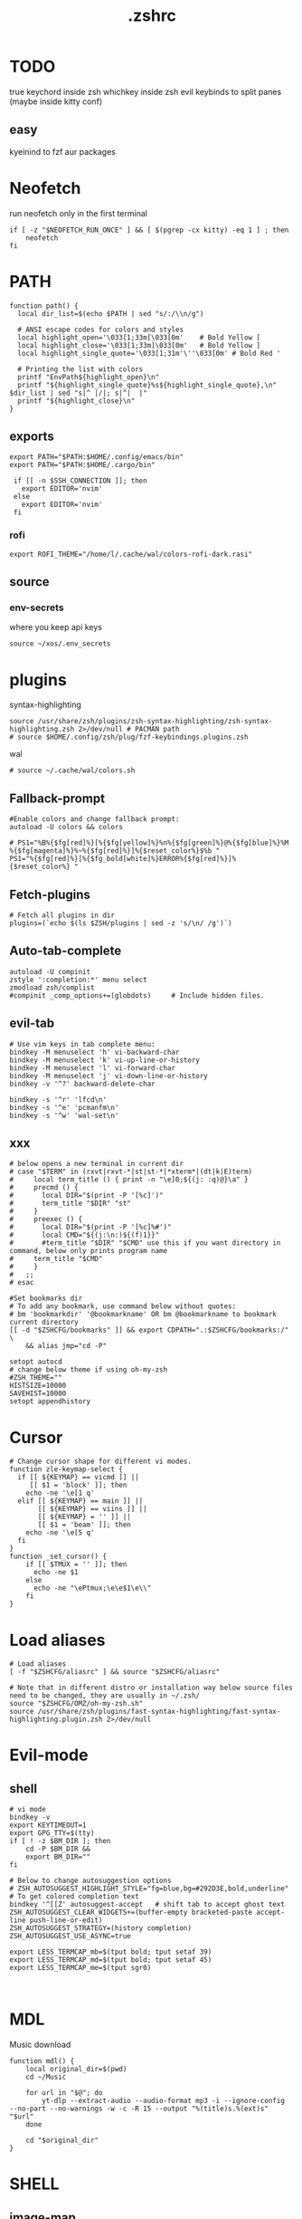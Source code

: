 #+title: .zshrc
#+PROPERTY: header-args :tangle .zshrc
#+auto_tangle: t

* TODO
true keychord inside zsh
whichkey inside zsh
evil keybinds to split panes (maybe inside kitty conf)
**  easy
kyeinind to fzf aur packages
* Neofetch
run neofetch only in the first terminal
#+begin_src shell
if [ -z "$NEOFETCH_RUN_ONCE" ] && [ $(pgrep -cx kitty) -eq 1 ] ; then
    neofetch
fi
#+end_src
* PATH
#+begin_src shell
function path() {
  local dir_list=$(echo $PATH | sed "s/:/\\n/g")

  # ANSI escape codes for colors and styles
  local highlight_open='\033[1;33m[\033[0m'    # Bold Yellow [
  local highlight_close='\033[1;33m]\033[0m'   # Bold Yellow ]
  local highlight_single_quote='\033[1;31m'\''\033[0m' # Bold Red '

  # Printing the list with colors
  printf "EnvPath${highlight_open}\n"
  printf "${highlight_single_quote}%s${highlight_single_quote},\n" $dir_list | sed "s|^ |/|; s|^|  |"
  printf "${highlight_close}\n"
}
#+end_src
** exports
#+begin_src shell
export PATH="$PATH:$HOME/.config/emacs/bin"
export PATH="$PATH:$HOME/.cargo/bin"

 if [[ -n $SSH_CONNECTION ]]; then
   export EDITOR='nvim'
 else
   export EDITOR='nvim'
 fi
#+end_src
*** rofi
#+begin_src shell
export ROFI_THEME="/home/l/.cache/wal/colors-rofi-dark.rasi"
#+end_src
** source
*** env-secrets
where you keep api keys
#+begin_src shell
source ~/xos/.env_secrets
#+end_src
* plugins
**** syntax-highlighting
#+begin_src shell
source /usr/share/zsh/plugins/zsh-syntax-highlighting/zsh-syntax-highlighting.zsh 2>/dev/null # PACMAN path
# source $HOME/.config/zsh/plug/fzf-keybindings.plugins.zsh
#+end_src
**** wal
#+begin_src shell
# source ~/.cache/wal/colors.sh
#+end_src
** Fallback-prompt
#+begin_src shell
#Enable colors and change fallback prompt:
autoload -U colors && colors

# PS1="%B%{$fg[red]%}[%{$fg[yellow]%}%n%{$fg[green]%}@%{$fg[blue]%}%M %{$fg[magenta]%}%~%{$fg[red]%}]%{$reset_color%}$%b "
PS1="%{$fg[red]%}[%{$fg_bold[white]%}ERROR%{$fg[red]%}]%{$reset_color%} "
#+end_src
** Fetch-plugins
#+begin_src shell
# Fetch all plugins in dir
plugins=(`echo $(ls $ZSH/plugins | sed -z 's/\n/ /g')`)
#+end_src
** Auto-tab-complete
#+begin_src shell
autoload -U compinit
zstyle ':completion:*' menu select
zmodload zsh/complist
#compinit _comp_options+=(globdots)		# Include hidden files.
#+end_src
** evil-tab
#+begin_src shell
# Use vim keys in tab complete menu:
bindkey -M menuselect 'h' vi-backward-char
bindkey -M menuselect 'k' vi-up-line-or-history
bindkey -M menuselect 'l' vi-forward-char
bindkey -M menuselect 'j' vi-down-line-or-history
bindkey -v '^?' backward-delete-char

bindkey -s '^r' 'lfcd\n'
bindkey -s '^e' 'pcmanfm\n'
bindkey -s '^w' 'wal-set\n'
#+end_src


** xxx
#+begin_src shell
# below opens a new terminal in current dir
# case "$TERM" in (rxvt|rxvt-*|st|st-*|*xterm*|(dt|k|E)term)
#     local term_title () { print -n "\e]0;${(j: :q)@}\a" }
#     precmd () {
#       local DIR="$(print -P '[%c]')"
#       term_title "$DIR" "st"
#     }
#     preexec () {
#       local DIR="$(print -P '[%c]%#')"
#       local CMD="${(j:\n:)${(f)1}}"
#       #term_title "$DIR" "$CMD" use this if you want directory in command, below only prints program name
# 	  term_title "$CMD"
#     }
#   ;;
# esac

#Set bookmarks dir
# To add any bookmark, use command below without quotes:
# bm 'bookmarkdir' '@bookmarkname' OR bm @bookmarkname to bookmark current directory
[[ -d "$ZSHCFG/bookmarks" ]] && export CDPATH=".:$ZSHCFG/bookmarks:/" \
	&& alias jmp="cd -P"

setopt autocd
# change below theme if using oh-my-zsh
#ZSH_THEME=""
HISTSIZE=10000
SAVEHIST=10000
setopt appendhistory
#+end_src
* Cursor
#+begin_src shell
# Change cursor shape for different vi modes.
function zle-keymap-select {
  if [[ ${KEYMAP} == vicmd ]] ||
     [[ $1 = 'block' ]]; then
    echo -ne '\e[1 q'
  elif [[ ${KEYMAP} == main ]] ||
       [[ ${KEYMAP} == viins ]] ||
       [[ ${KEYMAP} = '' ]] ||
       [[ $1 = 'beam' ]]; then
    echo -ne '\e[5 q'
  fi
}
function _set_cursor() {
    if [[ $TMUX = '' ]]; then
      echo -ne $1
    else
      echo -ne "\ePtmux;\e\e$1\e\\"
    fi
}
#+end_src
* Load aliases
#+begin_src shell
# Load aliases
[ -f "$ZSHCFG/aliasrc" ] && source "$ZSHCFG/aliasrc"

# Note that in different distro or installation way below source files need to be changed, they are usually in ~/.zsh/
source "$ZSHCFG/OMZ/oh-my-zsh.sh"
source /usr/share/zsh/plugins/fast-syntax-highlighting/fast-syntax-highlighting.plugin.zsh 2>/dev/null
#+end_src
* Evil-mode
** shell
#+begin_src shell
# vi mode
bindkey -v
export KEYTIMEOUT=1
export GPG_TTY=$(tty)
if [ ! -z $BM_DIR ]; then
    cd -P $BM_DIR &&
    export BM_DIR=""
fi

# Below to change autosuggestion options
# ZSH_AUTOSUGGEST_HIGHLIGHT_STYLE="fg=blue,bg=#292D3E,bold,underline"	# To get colored completion text
bindkey '^[[Z' autosuggest-accept   # shift tab to accept ghost text
ZSH_AUTOSUGGEST_CLEAR_WIDGETS+=(buffer-empty bracketed-paste accept-line push-line-or-edit)
ZSH_AUTOSUGGEST_STRATEGY=(history completion)
ZSH_AUTOSUGGEST_USE_ASYNC=true

export LESS_TERMCAP_mb=$(tput bold; tput setaf 39)
export LESS_TERMCAP_md=$(tput bold; tput setaf 45)
export LESS_TERMCAP_me=$(tput sgr0)


#+end_src
* MDL
Music download
#+begin_src shell
function mdl() {
    local original_dir=$(pwd)
    cd ~/Music

    for url in "$@"; do
        yt-dlp --extract-audio --audio-format mp3 -i --ignore-config  --no-part --no-warnings -w -c -R 15 --output "%(title)s.%(ext)s" "$url"
    done

    cd "$original_dir"
}
#+end_src
* SHELL
**  image-map
Define a mapping between directory names and image files
custom images based on the enviroment for a more interactive shell
#+begin_src shell
declare -A image_map=(
  ["test"]="$HOME/xos/xassets/test.png"
  # ["test"]="$HOME/xos//.png"
  # ["test"]="$HOME/xos//.jpg"
)
# rust, doom, lua, bash, c++, c, haskell, python, test
# .doom.d, emacs, doom, xwal, nix, go, debian, head
# docker, web, react, cutefish, awesome, xos, ai, deepin, welcome, default
#+end_src
* render
render images in the terminal
#+begin_src shell
function render() {
    display_info=false
    suppress_errors=false

    # Check if there are no arguments
    if [[ $# -eq 0 ]]; then
        echo "Usage: render [-i | --info] [-n | --no-errors] <image_file1> [<image_file2> ...]"
        return 1
    fi

    # Check if the first argument is -i or --info
    if [[ $1 == "-i" ]] || [[ $1 == "--info" ]]; then
        display_info=true
        shift # remove the first argument, so image_file arguments start from $1
    fi

    # Check if the first argument is -n or --no-errors
    if [[ $1 == "-n" ]] || [[ $1 == "--no-errors" ]]; then
        suppress_errors=true
        shift # remove the first argument, so image_file arguments start from $1
    fi

    # Check if 'kitty' is installed
    if ! command -v kitty > /dev/null; then
        echo "Error: 'kitty' terminal emulator is not installed or not in PATH."
        return 1
    fi

    # Loop through the image files
    for image_file in "$@"; do
        # Check if file exists
        if [[ ! -f "$image_file" ]]; then
            if ! $suppress_errors; then
                echo "Error: File '$image_file' not found."
            fi
            continue
        fi

        # Display info if flag is set
        if $display_info; then
            # Get the file size in bytes
            file_size_bytes=$(du -b "$image_file" | cut -f1)
            # Convert file size to kilobytes
            file_size_kb=$((file_size_bytes / 1024))

            # Get image dimensions
            dimensions=$(identify -format "%wx%h" "$image_file" 2>/dev/null)

            # Display file information in color in a single line
            echo -e "\033[1;36m$image_file \033[1;33m[$file_size_kb KB]\033[1;32m [$dimensions]\033[0m"
        fi

        # Render the image
        kitty +kitten icat "$image_file"
    done
}
#+end_src
* Render_pwd
#+begin_src shell
render_pwd() {
  local path_parts=("${(@s:/:)PWD}") # Split the current path into an array
  local dir=""
  for part in "${path_parts[@]}"; do
    if [[ -n "${image_map[$part]}" ]]; then
      dir="$part"
    fi
  done

  if [[ -n "$dir" ]]; then
    render -n "${image_map[$dir]}"
  else
    render -n "${image_map["default"]}"
  fi
}

render_pwd # run once
#+end_src
* DEV-TOOLS
** diffrun
DIFF RUN :
monitor a directory for changes,
then automaticly run any command
#+begin_src shell
#HACK custo function and aliases should work
diffrun() {
        [ -z "$1" ] && { echo "Usage: drun <command> [file/directory]"; return 1; }
        local cmd="$1"
        local target="${2:-$PWD}"
        [ ! -e "$target" ] && { echo "Error: File or directory '$target' not found."; return 1; }
        echo "Monitoring size of '$target' for changes..."
        local prev_size=$(du -sb "$target" | awk '{print $1}')
        while sleep 1; do
            local size=$(du -sb "$target" | awk '{print $1}')
            if [ "$prev_size" -ne "$size" ]; then
            prev_size="$size"
            zsh -c $cmd
            fi
        done
    }
#+end_src
** t
#+begin_src shell
function t() {
    if [[ $# -eq 0 || $# -gt 2 ]]; then
        echo "Usage: t <filename> [<extension>]"
        return 1
    fi

    local filename="$1"
    local ext="$2"
    local template_path=~/xos/config/t/${ext}.${ext}

    # If extension is not specified, just touch the file
    if [[ -z $ext ]]; then
        touch "$filename"
    else
        if [[ ! -f $template_path ]]; then
            echo "Unsupported file type: $ext"
            return 1
        fi

        local final_filename="${filename}.${ext}"
        cp "$template_path" "$final_filename"
    fi
}
#+end_src
** web-dev
*** package-web-app
package a website in a desktop app
"package-web-app https://github.com"
#+begin_src shell
function package-web-app() {
  if [ "$#" -ne 1 ]; then
    echo "Usage: xapp <url>"
    return 1
  fi

  local url="$1"
  local app_name="$(echo ${url} | sed -E 's/.*\:\/\/([^\/]+)(.*)/\1/')"

  nativefier --name "${app_name}" "${url}" --single-instance && c
  echo "Desktop app for ${url} has been created in the current directory."
}
#+end_src
** lazytest
Usefull when you have a folder full of scripts to test.
#+begin_src shell
function lazytest() {
  # Find all Lua and Python files in the current directory
  files=()
  while IFS= read -r -d $'\0' file; do
    files+=("$file")
  done < <(find . -maxdepth 1 -type f \( -iname "*.lua" -o -iname "*.py" \) -print0)

  run_sequentially "${files[@]}"
}
#+end_src
*** run-sequentially
Dependencie of lazytest
#+begin_src shell
function run_sequentially() {
  local files=("$@")

  for file in "${files[@]}"; do
    echo "Running $file"

    case "${file##*.}" in
      lua)
        interpreter="lua"
        ;;
      py)
        interpreter="python3"
        ;;
      sh)
        interpreter="bash"
        ;;
      *)
        echo "Unsupported file extension for $file"
        continue
        ;;
    esac

    $interpreter "$file" & # Run the script in the background
    wait $!               # Wait for the background process to finish
  done
}

#+end_src
* Python
** penv
#+begin_src shell
penv() {
    case "$1" in
        -s|--source)
            if [ -n "$2" ]; then
                # Create the virtual environment
                python3 -m venv "$2"

                # Source the virtual environment
                source "$2/bin/activate"
            else
                echo "Please provide a name for the environment."
            fi
            ;;
        -d|--delete)
            if [ -n "$2" ]; then
                # Check if in the environment
                if [[ "$VIRTUAL_ENV" == *"$2"* ]]; then
                    echo "Please deactivate the environment before deleting it."
                else
                    # Ask for confirmation before deleting the virtual environment
                    echo "Are you sure you want to delete the virtual environment $2? [y/N] "
                    read confirm
                    if [ "$confirm" = "y" ] || [ "$confirm" = "Y" ]; then
                        rm -rf "$2"
                        echo "Virtual environment $2 deleted."
                    else
                        echo "Operation canceled."
                    fi
                fi
            else
                echo "Please provide the name of the environment to delete."
            fi
            ;;
        -l|--list)
            # List all virtual environments in the current directory
            echo "Virtual environments in the current directory:"
            find . -type d -name "bin" -exec dirname {} \; 2>/dev/null
            ;;
        -q|--quit)
            # Deactivate the current environment
            if [ -n "$VIRTUAL_ENV" ]; then
                deactivate
            else
                echo "No virtual environment is active."
            fi
            ;;
        *)
            echo "Usage:"
            echo "  penv -s, --source <env_name>  # Create and source a virtual environment"
            echo "  penv -d, --delete <env_name>  # Delete a virtual environment"
            echo "  penv -l, --list               # List all virtual environments in the current directory"
            echo "  penv -q, --quit               # Deactivate the current environment"
            ;;
    esac
}
#+end_src
* BASICS
** screenshot
#+begin_src shell
function screenshot() {
  # Capture screenshot and save it to a temporary file
  local tmp_file="/tmp/screenshot.png"
  maim -s "$tmp_file"

  # Check if the screenshot was captured successfully
  if [ -f "$tmp_file" ]; then
    # Copy the screenshot to the clipboard
    xclip -selection clipboard -t image/png -i "$tmp_file"

    echo "Screenshot captured and copied to clipboard."
  else
    echo "Error capturing the screenshot."
  fi
}
#+end_src
** commons
*** Hown
#+begin_src shell
function hown() {
    for file in $@
    do
        cp $file ~/.local/bin/
    done
}
#+end_src
*** Hownfont
#+begin_src shell
function hownfont() {
    # Set target directory (you may need to adjust this depending on your system)
    target_dir=~/.fonts

    # Create the target directory if it doesn't exist
    [[ -d $target_dir ]] || mkdir -p $target_dir

    if [[ $1 == '-a' ]]; then
        # Find all font files in current directory and subdirectories
        for file in $(find . -iname '*.ttf' -o -iname '*.otf'); do
            # Copy each file to the target directory
            cp $file $target_dir
        done
    else
        # Copy the specified file to the target directory
        cp $1 $target_dir
    fi

    # Update the font cache (needed on some systems)
    fc-cache -f -v
}
#+end_src
** file-extraction
*** ex
exctract anything
#+begin_src shell
function ex()
{
  if [ -f $1 ] ; then
    case $1 in
      *.tar.bz2)   tar xjf $1   ;;
      *.tar.gz)    tar xzf $1   ;;
      *.tar.xz)    tar xJf $1   ;;
      *.bz2)       bunzip2 $1   ;;
      *.rar)       unrar x $1     ;;
      *.gz)        gunzip $1    ;;
      *.tar)       tar xf $1    ;;
      *.tbz2)      tar xjf $1   ;;
      *.tgz)       tar xzf $1   ;;
      *.zip)       unzip $1     ;;
      *.Z)         uncompress $1;;
      *.7z)        7z x $1      ;;
      *)           echo "'$1' cannot be extracted via ex()" ;;
    esac
  else
    echo "'$1' is not a valid file"
  fi
}
#+end_src
** un-section
*** ungit
#+begin_src shell
function ungit() {
  rmdir .git
  echo "WHAT ARE YOU DOING ?" && sleep 1 && rm .gitignore && c
}
#+end_src
** explain
"explain" any shell function, alias, variable..
#+begin_src shell
function explain() {
  local name=$1
  local def=$(declare -f $name 2>/dev/null)

  case "$name" in
    ltree)
      local desc="Recursive directory listing with optional custom prompt"
      ;;
    lfcd)
      local desc="cd to the parent directory containing a file or directory matching the given pattern"
      ;;
    c)
      local desc="Compile and run a C program with a single command"
      ;;
    *)
      local desc=""
      ;;
  esac

  if [[ -n "$desc" ]]; then
    echo -e "\033[0;33m$desc:\033[0m"
  fi

  if [[ -n "$def" ]]; then
    # echo -e "\033[0;33mDefined in current shell session:\033[0m"
    echo $def | pygmentize -f terminal256 -O style=native
  else
    local info=$(type -a $name 2>/dev/null)

    if [[ -n "$info" ]]; then
      echo -e "\033[0;33m$info:\033[0m"
      echo $(echo $info | cut -d ' ' -f 3-) | head -n 1 | pygmentize -f terminal256 -O style=native
    else
      echo "$name not found"
      return 1
    fi
  fi
}

#+end_src
** Term-formatting
*** color
USAGE:
=[echo ERROR | color red] || [echo ERROR | color 69]=
#+begin_src shell
color() {
    local input
    read input
    local color_code

    # Check if the argument is a number
    if [[ $1 =~ ^[0-9]+$ ]]; then
        color_code=$1
    else
        # Convert color name to color code
        case "$1" in
            black) color_code=0 ;;
            red) color_code=1 ;;
            green) color_code=2 ;;
            yellow) color_code=3 ;;
            blue) color_code=4 ;;
            magenta) color_code=5 ;;
            cyan) color_code=6 ;;
            white) color_code=7 ;;
            *) color_code=7 ;; # Default to white if unknown color name
        esac
        color_code=$((color_code + 30))
    fi

    # Print colored text
    echo -e "\033[${color_code}m${input}\033[0m"
}
#+end_src
*** color-test
#+begin_src shell
colortest() {
    echo '256-Color Mode:' | color 14

    # Display color numbers
    for i in {0..255}; do
        print -Pn "%F{$i}${(l:4::0:)i}%f "
        if ((i % 16 == 15)); then
            echo
        fi
    done
}
#+end_src
* Zconvert
#+begin_src shell
# Declare an associative array to keep track of included functions
typeset -A included

zconvert() {
    local name=$1

    # Check if function has already been included
    if [[ -n "${included[$name]}" ]]; then
        return
    fi

    # Try to retrieve it as a function
    local func=$(declare -f $name)

    # If it's not a function, try to get it as an alias
    if [[ -z "$func" ]]; then
        func=$(alias $name | sed -E "s/^alias $name='(.*)'/\1/")
        if [[ -z "$func" ]]; then
            echo "No such function or alias: $name"
            return 1
        else
            # Convert alias to function
            func="$name() {\n$func\n}"
        fi
    fi

    # Mark function as included
    included[$name]=1

    # Find function or alias calls in the function's body
    local commands=$(echo "$func" | sed -n -E "s/^[[:space:]]*([a-zA-Z0-9_]+).*/\1/p")

    for command in $commands; do
        # Skip if command is a shell built-in or exists in PATH
        if [[ $(type -t "$command") != "file" ]]; then
            zconvert "$command"
        fi
    done

    # Write the function to the file
    echo "$func" >> "$name"_standalone.zsh

    # Add shebang to the start of the file
    sed -i '1i#!/usr/bin/env zsh' "$name"_standalone.zsh

    # Make the file executable
    chmod +x "$name"_standalone.zsh
}

#+end_src
* compile
#+begin_src shell

function compile() {
    if [[ -z "$1" ]]; then
        echo "Usage: compile <file>"
        return 1
    fi

    case "${1##*.}" in
        c)
            gcc -Wall -Wextra -Wpedantic -std=c99 -O2 -o "${1%.*}" "$1" && "./${1%.*}"
            ;;
        cpp)
            g++ -Wall -Wextra -Wpedantic -std=c++17 -O2 -o "${1%.*}" "$1" && "./${1%.*}"
            ;;
        py)
            python "$1"
            ;;
        lua)
            lua "$1"
            ;;
        hs)
            ghc -O2 -o "${1%.*}" "$1" && "./${1%.*}"
            ;;
        cs)
            mcs "$1" && mono "${1%.*}.exe"
            ;;
        lisp)
            sbcl --script "$1"
            ;;
        ,*)
            echo "Error: Unsupported file type"
            return 1
            ;;
    esac
}


#+end_src
* admin
** copy
#+begin_src shell
copied=()
copy() {
  local display_list=false
  local clear_list=false

  # Process options
  while getopts ":lc" opt; do
    case $opt in
      l)
        display_list=true
        ;;
      c)
        clear_list=true
        ;;
      \?)
        echo "Invalid option: -$OPTARG"
        return 1
        ;;
    esac
  done
  shift $((OPTIND -1)) # Remove options from argument list

  # Display copied list
  if $display_list; then
    if [[ ${#copied[@]} -eq 0 ]]; then
      echo "No items have been copied yet."
    else
      echo "Previously copied items:"
      printf '%s\n' "${copied[@]}"
    fi
    return 0
  fi

  # Clear copied list
  if $clear_list; then
    copied=()
    echo "Cleared the list of copied items."
    return 0
  fi

  # If no arguments are provided, use fzf to select files/directories
  if [[ $# -eq 0 ]]; then
    local selected_items=$(ls -A | fzf -m)
    if [[ -n $selected_items ]]; then
      while IFS= read -r item; do
        local source=$(realpath "$item")
        if [[ -e $source ]]; then
          copied+=("$source")
          echo "Copied: $source"
          echo -n "$source" | xclip -selection clipboard # Copy the path to clipboard
        else
          echo "The specified path does not exist: $source"
        fi
      done <<< "$selected_items"
    fi
    return 0
  fi

  # Process file paths
  while [[ $# -gt 0 ]]; do
    local source=$(realpath "$1") # Convert to absolute path

    if [[ ! -e $source ]]; then
      echo "The specified path does not exist: $source"
    else
      copied+=("$source")
      echo "Copied: $source"
      echo -n "$source" | xclip -selection clipboard # Copy the path to clipboard
    fi
    shift
  done
}
#+end_src
*** paste
#+begin_src shell
paste() { # paste copied dirs/files in other dir
  local destination=$PWD
  local move=false
  if ! command -v fzf &> /dev/null; then
    echo "fzf is required but not installed. Aborting."
    return 1
  fi
  while getopts ":mh" opt; do
    case $opt in
      m)
        move=true
        ;;
      h)
        echo "Usage: paste [-m] [-h] (move)"
        return 0
        ;;
      \?)
        echo "Invalid option: -$OPTARG"
        return 1
        ;;
    esac
  done
  if [[ ${#copied[@]} -eq 0 ]]; then
    echo "No items have been copied yet."
    return 1
  fi
  selected_items=$(printf "%s\n" "${copied[@]}" | splittedfzf --multi)
  if [[ -z "$selected_items" ]]; then
    echo "No items selected. Aborting."
    return 1
  fi
  if [[ $# -gt 0 ]]; then
    destination="$1"
    shift
  fi
  if [[ ! -d $destination ]]; then
    echo "The destination path is not a valid directory: $destination"
    return 1
  fi
  while read -r item; do
    if $move; then
      if [[ -e $item ]]; then
        mv -f "$item" "$destination" 2>/dev/null
        echo "Moved: $item to $destination"
      fi
    else
      if [[ -e $item ]]; then
        cp -rf "$item" "$destination" 2>/dev/null
        echo "Copied: $item to $destination"
      fi
    fi

    # Remove the pasted/moved item from the 'copied' array
    copied=("${copied[@]/$item}") # This line replaces the item with an empty string
    copied=(${copied[@]}) # This line removes empty strings from the array
  done <<< "$selected_items"
}
alias splittedfzf='fzf-tmux -x --height ${FZF_TMUX_HEIGHT:-40%} -m --reverse --ansi'
#+end_src
** mdir
#+begin_src shell
function mdir () {
  command mkdir -p "$@" && c "${@: -1}" && c
}
#+end_src
** rmdir
#+begin_src shell
rmdir() {
  if [ -d "$1" ]; then
    rm -rf "$1"
  else
    echo "Error: '$1' is not a directory"
  fi
}
#+end_src
** mvall
#+begin_src shell
function mvall() {
  # Get the destination path from the first argument
  dest_path="$1"

  # Create the destination directory if it doesn't exist
  mkdir -p "$dest_path"

  # Move all files and directories in the current directory to the destination directory, excluding .git
  rsync -av --exclude=".git" --remove-source-files . "$dest_path"
}
#+end_src
** cpall
#+begin_src shell
function cpall() {
  # Get the destination path from the first argument
  dest_path="$1"

  # Create the destination directory if it doesn't exist
  mkdir -p "$dest_path"

  # Copy all files and directories in the current directory to the destination directory, excluding .git
  rsync -av --exclude=".git" . "$dest_path"
}
#+end_src
** rmall
#+begin_src shell
function rmall () {
  current_dir=$(pwd)
  case "$1" in
    -f)  # remove all files
      noglob find "$current_dir" -mindepth 1 -maxdepth 1 -type f ! -name ".gitignore" -exec rm -f {} +
      ;;
    -d)  # remove all directories
      noglob find "$current_dir" -mindepth 1 -maxdepth 1 -type d ! -name ".git" -exec rm -rf {} +
      ;;
    *)  # remove all files and directories
      noglob find "$current_dir" -mindepth 1 -maxdepth 1 ! -name ".git" -exec rm -rf {} +
      ;;
  esac
}
#+end_src
* enviroment
** variables
#+begin_src shell
here=$PWD
#+end_src
* SSH
** key
*TODO:*
- key gen    []
- key delall []
#+begin_src shell
function key() {
  case "$1" in
    list)
      # List all SSH keys with Dracula theme
      echo -e "\033[0;35m=== SSH Keys ===\033[0m"
      for file in ~/.ssh/*.pub; do
        echo -e "\033[0;32m$(basename "$file")\033[0m"
      done
      ;;
    edit)
      # Template for editing SSH keys
      echo -e "\033[0;36m=== Edit SSH Keys ===\033[0m"
      echo "TODO: Add your key edit code here"
      ;;
    ,*)
      # Invalid option
      echo -e "\033[0;31mInvalid option. Usage: key [list|edit]\033[0m"
      ;;
  esac
}

#+end_src
** delete all keys
#+begin_src shell
function ssh-delete-all-keys() {
    echo "Deleting all local SSH keys..."
    rm -rf ~/.ssh/*
    echo "All local SSH keys have been deleted."
}

#+end_src
** generate-ssh-key
#+begin_src shell

function ssh-key-generate-interactive() {
    local email
    local key_name

    echo -e "\033[0;35m======= Generate SSH Key =======\033[0m"

    # Prompt for email
    echo -e "\033[0;36mEnter your email address:\033[0m"
    read email

    # Prompt for key name
    echo -e "\033[0;36mEnter a name for your SSH key:\033[0m"
    read key_name

    if [ -z "$email" ] || [ -z "$key_name" ]; then
        echo -e "\033[0;31mPlease provide an email address and a key name.\033[0m"
        return 1
    fi

    echo -e "\033[0;35m======= Generating SSH Key =======\033[0m"
    ssh-keygen -t rsa -b 4096 -C "$email" -f "$HOME/.ssh/$key_name"

    echo -e "\033[0;35m======= SSH Key Generated =======\033[0m"
    echo -e "\033[0;32mPublic key: $HOME/.ssh/$key_name.pub\033[0m"
    echo -e "\033[0;32mPrivate key: $HOME/.ssh/$key_name\033[0m"

    echo -e "\033[0;35mTo use this SSH key, you can add it to your GitHub account or other remote systems.\033[0m"
}
#+end_src

* ARCHISO-UTILS
** Iso-init
#+begin_src shell
function iso-init() {
  # Check if archiso package is installed
  if ! command -v mkarchiso &>/dev/null; then
    # Archiso package not found, prompt to install it
    read -p "The 'archiso' package is required but not installed. Do you want to install it? (y/n): " choice
    if [[ $choice =~ ^[Yy]$ ]]; then
      # Install archiso package using sudo pacman
      sudo pacman -S archiso
    else
      echo "Aborted. 'archiso' package not installed."
      return 1
    fi
  fi

  # Set Dracula colorscheme
  export LSCOLORS="Gxfxcxdxbxegedabagacad"
  export LS_COLORS="$LS_COLORS:ow=1;36:"

  # Copy archiso configs
  sudo cp -r /usr/share/archiso/configs/releng/ "$PWD"
}
#+end_src
** Iso-build
#+begin_src shell
function iso-build {
  local script_dir="$(dirname "$0")"
  local releng_dir="$(realpath "$script_dir/releng")"
  local previous_dir="$(realpath "$script_dir/..")"
  local output_dir="$PWD/output"

  # Check if the releng_dir exists
  if [[ ! -d $releng_dir ]]; then
    # Try to find it in the previous directory
    releng_dir="$previous_dir/releng"
    if [[ -d $releng_dir ]]; then
      echo -e "\033[33mWarning: The releng directory was not found in the initial location. However, it has been found in $releng_dir\033[0m"
      l2 "$previous_dir"
      echo -e -n "\033[32mIs it OK to proceed with this directory? (y/n): \033[0m"
      read answer
      if [[ $answer != "y" ]]; then
        echo -e "\033[31mAborted\033[0m"
        return 1
      fi
    else
      echo -e "\033[31mError: $releng_dir is not a directory\033[0m"
      return 1
    fi
  fi

  # Create the output directory if it doesn't exist
  mkdir -p "$output_dir" 2>/dev/null

  # Build the ISO image
  sudo mkarchiso -v -w "$PWD/iso" -o "$output_dir" "$releng_dir" 2>/dev/null

  # Check if mkarchiso command was successful
  if [ $? -eq 0 ]; then
    # Display a success message in green
    echo -e "\033[32mSuccess! ISO image has been built in $output_dir/\033[0m"
  else
    # Display an error message in red
    echo -e "\033[31mError: ISO image creation failed!\033[0m"
    return 1
  fi
}
#+end_src

* Prompt
owerwrite the fallback prompt
#+begin_src shell
eval "$(starship init zsh)"
# eval "$(oh-my-posh init zsh)"
#+end_src
* DESKTOP
** xrate
*USAGE:* =xrate 144= or =xrate 60=
will set the refresh rate
#+begin_src shell
function xrate() {
  if [ "$#" -ne 1 ] || ! [[ "$1" =~ ^[0-9]+$ ]]; then
    echo "Usage: xrate [refresh rate]"
    return 1
  fi

  local refresh_rate=$1
  local connected_display=$(xrandr | grep ' connected' | awk '{print $1}')

  xrandr --output "$connected_display" --mode 1920x1080 --rate "$refresh_rate"
}
#+end_src
* Xos-package-manager
 no functionality from pacman will be missed
** Pullpkg
#+begin_src shell
function pullpkg() {
  HELPER=${HELPER:-yay} # Set default AUR helper to yay if HELPER variable not defined
  for pkgname in $*; do
    git clone "https://aur.archlinux.org/$pkgname.git"
    cd "$pkgname"
    "$HELPER" --downloadonly --noredownload --noconfirm
    cd ..
  done
}
#+end_src
** Get
the way to get software on xos
#+begin_src shell
get() {
  PACKAGE=$1
  FLAG=$2

  # If no-reinstall flag is specified, check if the package is already installed
  if [[ "$FLAG" == "--no-reinstall" ]]; then
    if pacman -Qs "$PACKAGE" > /dev/null ; then
      echo "$PACKAGE is already installed"
      return 0
    fi
  fi

  # If not installed or if no-reinstall flag is not specified, install the package
  if ! yay -S --noconfirm "$PACKAGE" ; then
    echo "Error installing $PACKAGE"
  fi
}
#+end_src

** Getall
usage: ~getall packages.txt~ where packages is a list of packages
getall leverages the =get= function so =--no-reinstall= can be used
#+begin_src shell
getall() {
  FILE_PATH="${1}.txt"
  FLAG=$2

  if [ ! -f "$FILE_PATH" ]; then
    echo "File $FILE_PATH does not exist."
    return 1
  fi

  while IFS= read -r PACKAGE
  do
    get "$PACKAGE" "$FLAG"
  done < "$FILE_PATH"
}
#+end_src
** Pacexport
#+begin_src shell
pacexport() {
  # Assign the second argument to the output directory, default to the current directory
  OUTPUT_DIRECTORY=${2:-$(pwd)}

  # Check if output directory exists
  if [ ! -d "$OUTPUT_DIRECTORY" ]; then
    echo "Directory $OUTPUT_DIRECTORY does not exist. Creating..."
    mkdir -p "$OUTPUT_DIRECTORY"
  fi

  # Get the list of all explicitly installed packages, format it for easier parsing
  PACKAGES=$(yay -Qqe)

  # Write the output to a file
  echo "$PACKAGES" > "${OUTPUT_DIRECTORY}/${1}.txt"

  echo "Packages exported to ${OUTPUT_DIRECTORY}/${1}.txt"
}
#+end_src

** pacanalize
*TODO:*
- pacanalize emacs should work []
  - the output is ugly         []
#+begin_src shell
function pacanalize() {
    # Fetch package data
    local all=$(pacman -Q | wc -l)
    local pkg=$(pacman -Qe | wc -l)
    local official_pkg=$(pacman -Qen | wc -l)
    local aur_pkg=$(pacman -Qem | wc -l)
    local dep_pkg=$(pacman -Qd | wc -l)
    local official_dep_pkg=$(pacman -Qdn | wc -l)
    local aur_dep_pkg=$(pacman -Qdm | wc -l)

    # Show spinner
    gum spin --title="Analyzing packages 🚀" -- sleep 1

    # Display the data with styling
    gum style --bold "All Packages: $all"
    gum style "  Packages: $pkg"
    gum style "    Official Packages: $official_pkg"
    gum style "    AUR Packages: $aur_pkg"
    gum style "  Dependent Packages: $dep_pkg"
    gum style "    Official Dependent Packages: $official_dep_pkg"
    gum style "    AUR Dependent Packages: $aur_dep_pkg"
}
#+end_src
** pacinfo
#+begin_src shell
pacinfo() {
    if [ $# -eq 0 ]; then
        echo "Error: Please provide at least one package name." | color red
        return 1
    fi

    for pkg in "$@"; do
        local info=$(pacman -Qi $pkg)

        if [ -z "$info" ]; then
            echo "Error: Package '$pkg' not found." | color red
            continue
        fi

        echo -e "\n═══════════════════════════════════════" | color blue
        echo " Package Information for $pkg " | color blue
        echo -e "═══════════════════════════════════════\n" | color blue

        echo "$info" | while read -r line; do
            case "$line" in
                Name*)
                    echo "$line" | color green;;
                Version*)
                    echo "$line" | color purple;;
                Description*)
                    echo "$line" | color yellow;;
                Architecture*)
                    echo "$line" | color cyan;;
                URL*)
                    echo "$line" | color blue;;
                Licenses*)
                    echo "$line" | color green;;
                Groups*)
                    echo "$line" | color yellow;;
                Provides*)
                    echo "$line" | color cyan;;
                Depends*)
                    echo "$line" | color purple;;
                Optional*)
                    echo "$line" | color red;;
                Conflicts*)
                    echo "$line" | color red;;
                Installed*)
                    echo "$line" | color cyan;;
                *)
                    echo "$line" | color white;;
            esac
        done
    done
}
#+end_src
**** _pacinfo
#+begin_src shell
_pacinfo() {
    local state line
    typeset -A opt_args

    _arguments -C \
        '1: :->packages' \
        '*:: :->other'

    case $state in
        packages)
            local -a completions
            completions=($(pacman -Qq))
            _describe 'packages' completions
            ;;
        other)
            ;;
    esac
}

# Register the _pacinfo function for autocompletion with pacinfo
compdef _pacinfo pacinfo
#+end_src

* my-useless-creations
** freedom
it doesnt actually work
#+begin_src shell
function freedom() {
  for package in $(pacman -Qq); do
    license=$(pacman -Qi $package | awk '/License/ { print $3 }')
    if [[ $license =~ "custom:..(noncommercial|nolicense|permissive)" || $license =~ "AGPL" || $license =~ "Apache" || $license =~ "Artistic" || $license =~ "BSD" || $license =~ "CC-BY" || $license =~ "CC-BY-NC" || $license =~ "CC-BY-ND" || $license =~ "CC-BY-SA" || $license =~ "CC-BY-NC-SA" || $license =~ "CDDL" || $license =~ "EPL" || $license =~ "GPL" || $license =~ "LGPL" || $license =~ "MIT" || $license =~ "MPL" || $license =~ "OpenSSL" || $license =~ "Python" || $license =~ "W3C" || $license =~ "Zlib" ]]; then
      echo -e "${package}\t\e[32mFREE\e[0m"
    else
      echo -e "${package}\t\e[31mPROPRIETARY\e[0m"
    fi
  done
}
#+end_src
* XORG-TOOL-BOX
** start
#+begin_src shell
function start() {
  if [[ -z $1 ]]; then
    startx
  else
    set-wm "$1" && startx
  fi
}
#+end_src
*** SET-WM
#+begin_src shell
function set-wm() {
    local program_name="$1"
    local xinitrc_file="/etc/X11/xinit/xinitrc"
    if sudo sed -i "\$s|^exec.*|exec $program_name|" "$xinitrc_file"; then
        echo "Last 'exec' line updated in $xinitrc_file"
    else
        echo "No 'exec' line found in $xinitrc_file"
    fi
}
#+end_src
** Reset-xinit
*DON'T WORK*
=Pkill xinit && start=
#+begin_src shell
# function reset_xinit() {
#   nohup zsh -i -c "pkill -9 xinit; sleep 2; sudo chvt 1; openvt -s your_alias_here" >/dev/null 2>&1 &
#   disown
# }
#+end_src
** autologin
Toggle systemd autologin for current user
#+begin_src shell
function autologin() {
        if [[ "$1" == "info" ]]; then
            local tty_number="1"
            local service_file="/etc/systemd/system/getty@tty${tty_number}.service.d/autologin.conf"
            if [[ -f "$service_file" ]]; then
                echo "Auto-login enabled"
            else
                echo "Auto-login disabled"
            fi
        else
            local tty_number="1"
            local service_dir="/etc/systemd/system/getty@tty${tty_number}.service.d"
            local service_file="$service_dir/autologin.conf"
            local current_user=$(whoami)
            if [[ -f "$service_file" ]]; then
                sudo rm "$service_file" && \
                sudo systemctl daemon-reload && \
                echo "Auto-login disabled for tty${tty_number}"
            else
                if [[ ! -d "$service_dir" ]]; then
                    sudo mkdir -p "$service_dir"
                fi
                echo "[Service]
    ExecStart=
    ExecStart=-/sbin/agetty --autologin $current_user --noclear %I $TERM" | sudo tee "$service_file" > /dev/null
                sudo systemctl daemon-reload && \
                echo "Auto-login enabled for tty${tty_number} with user $current_user"
            fi
        fi
    }
#+end_src
** xgeometry
interactively click the desired window
#+begin_src shell
xgeometry() {
  xwininfo_output=$(xwininfo -frame)
  x=$(echo "$xwininfo_output" | awk '/Absolute upper-left X:/ { print $4 }')
  y=$(echo "$xwininfo_output" | awk '/Absolute upper-left Y:/ { print $4 }')
  width=$(echo "$xwininfo_output" | awk '/Width:/ { print $2 }')
  height=$(echo "$xwininfo_output" | awk '/Height:/ { print $2 }')

  echo "X: $x"
  echo "Y: $y"
  echo "Width: $width"
  echo "Height: $height"
}
#+end_src
** xgeometry_focused
output x, y, width, height about the currently focused window, WORKS WITH ANY WM
#+begin_src shell
function xgeometry-focus() {
	focused_window_id=$(xdotool getwindowfocus)
	xwininfo_output=$(xwininfo -id "$focused_window_id")
	x=$(echo "$xwininfo_output" | awk '/Absolute upper-left X:/ { print $4 }')
	y=$(echo "$xwininfo_output" | awk '/Absolute upper-left Y:/ { print $4 }')
	width=$(echo "$xwininfo_output" | awk '/Width:/ { print $2 }')
	height=$(echo "$xwininfo_output" | awk '/Height:/ { print $2 }')
	echo "X: $x"
	echo "Y: $y"
	echo "Width: $width"
	echo "Height: $height"
}
#+end_src
* MOTIONS
** lfcd
#+begin_src shell
lfcd () {
    tmp="$(mktemp)"
    lf -last-dir-path="$tmp" "$@"
    if [ -f "$tmp" ]; then
        dir="$(cat "$tmp")"
        rm -f "$tmp"
        [ -d "$dir" ] && [ "$dir" != "$(pwd)" ] && c "$dir"
    fi
}
#+end_src
** c
This function enhances the traditional "cd" command in several key ways:

- *Directory Creation*: If the specified directory does not exist, "c" will create it.
- *Automatic Listing*: The function immediately lists the contents of the directory you've moved into.
- *Customized Views*: The function adjusts the display based on the directory you're in. For instance, in the home directory, it uses "exa -la" for a detailed view.
- *Depth-Sensitive Viewing*: If a directory only has one depth level, the function uses a tree view.
- *Enhanced Navigation*: The process of moving to a new directory, viewing its contents, and creating new directories is significantly simplified.
#+begin_src shell
function c() {
    local dir="$1"
    if [[ -z "$dir" ]]; then
        dir="."
    fi

    clear
    if [[ ! -d "$dir" ]]; then
        mkdir -p "$dir"
    fi
    cd "$dir"

    if [[ "$PWD" == "$HOME" ]]; then
        exa -la
    elif [[ "$PWD" == "$HOME/xos" ]]; then
        exa -la
    elif [[ "$PWD" == "$HOME/Desktop/test" ]]; then
        exa -la
    elif [[ "$PWD" == "$HOME/Desktop/pulls/dotfiles/.config" ]]; then
        exa -la
    else
        local subdir
        local use_l=false
        for subdir in $(find . -maxdepth 1 -type d)
        do
            if [[ $(find $subdir -maxdepth 1 -type d | wc -l) -eq 1 && $(find $subdir -maxdepth 1 -type f | wc -l) -gt 0 ]]; then
                use_l=true
                break
            fi
        done

        if [[ "$use_l" == true ]]; then
            l
        else
            lsd
        fi
    fi
}
#+end_src
** ls
fuck your plain ls, bloat the system its free:
#+begin_src shell
# ls() {
#     local dir="$1"
#     if [[ -z "$dir" ]]; then
#         dir="."
#     fi

#     if [[ "$PWD" == "$HOME" ]]; then
#         exa -la
#     elif [[ "$PWD" == "$HOME/xos" ]]; then
#         lsd --tree --depth=2
#     else
#         local subdir
#         local use_l=false
#         for subdir in $(find . -maxdepth 1 -type d)
#         do
#             if [[ $(find $subdir -maxdepth 1 -type d | wc -l) -eq 1 && $(find $subdir -maxdepth 1 -type f | wc -l) -gt 0 ]]; then
#                 use_l=true
#                 break
#             fi
#         done

#         if [[ "$use_l" == true ]]; then
#             l
#         else
#             lsd
#         fi
#     fi
# }
#+end_src

** test
#+begin_src shell
function test() {
    c ~/Desktop/test/$1/$2/$3
}
#+end_src
** script
#+begin_src shell
function script() {
    c ~/xos/script/$1/$2/$3
}
#+end_src
** xos
#+begin_src shell
function xos() {
    c ~/xos/$1/$2/$3
}
#+end_src
** dotfiles
#+begin_src shell
function dotfiles() {
  c ~/Desktop/pulls/dotfiles/$1/$2/$3
}
#+end_src
** conf
#+begin_src shell
function conf() {
  local x=~/.config
  for arg in $@; do
    x+="/$arg"
  done
  if [ -d "$x" ]; then
    cd "$x"
  else
    echo "Directory not found: $x"
  fi
}
#+end_src
*** _conf
#+begin_src shell
_conf() {
  local curcontext="$curcontext" state line
  _path_files -W "$HOME/.config/" && return
  return 1
}
compdef _conf conf
#+end_src
* GIT
** gclone
git clone, but you can display a custom image
#+begin_src shell
function gclone() {
  clear
  if [ $# -lt 1 ]; then
    echo "Usage: gclone <repository> [directory]"
    return 1
  fi

  # Set the repository URL and directory name from the input arguments
  local repo="$1"
  local dir="$2"

  # Display the cloning image inside the terminal using kitty icat
  kitty +kitten icat ~/Desktop/xos/xassets/git.png

  # Use the name of the repository as the directory name if none is provided
  if [ -z "$dir" ]; then
    dir=$(basename "$repo" .git)
  fi

  # Clone the repository into the specified directory and change into the cloned directory
  git clone "$repo" "$dir" && c "$dir"
}
#+end_src
** gitgo
#+begin_src shell
gitgo() {
    # Check if inside a git repository
    if git rev-parse --is-inside-work-tree >/dev/null 2>&1; then
        # Extract the remote repository URL
        remote_url=$(git config --get remote.origin.url)
        # Convert git URL to HTTPS URL if needed
        if [[ "$remote_url" == git@github.com:* ]]; then
            remote_url=${remote_url/git@github.com:/https://github.com/}
            remote_url=${remote_url%.git}
        fi
        # Open the remote URL in the default web browser
        xdg-open "$remote_url"
    else
        # If not inside a git repository, open the GitHub homepage
        xdg-open "https://github.com"
    fi
}

alias ggo='gitgo'
#+end_src
** ginit
inizialize a and push an entire directory to github
#+begin_src shell
ginit() {
  # Check if `gh` and `git` commands are installed
  command -v gh >/dev/null 2>&1 || { echo >&2 "The 'gh' command is required. Please install it before running this function."; return 1; }
  command -v git >/dev/null 2>&1 || { echo >&2 "The 'git' command is required. Please install it before running this function."; return 1; }

  # Check if repository name is provided
  if [ -z "$1" ]; then
    echo "Please provide a repository name as an argument."
    return 1
  fi

  # Options
  local commit_message="first commit"
  local branch_name="main"

  # Check if directory size exceeds 2 GB
  if [ "$(du -sb . | cut -f1)" -gt $((2*1024*1024*1024)) ]; then
    echo "The directory size exceeds 2 GB. Aborting."
    return 1
  fi

  # Create the repository on GitHub
  echo "Creating repository $1 on GitHub..."
  gh repo create "$1" --public

  # Initialize the local Git repository
  echo "Initializing local Git repository..."
  git init

  # Copy the README.md file to the current directory
  # echo "Copying README.md file..."
  # cp ~/Desktop/test/smart-git/BLANK_README.md README.md
  # cp -R ~/Desktop/test/smart-git/images .


  # Add all files in current directory to the staging area
  echo "Adding all files to the staging area..."
  git add .

  # Commit the changes
  echo "Committing changes..."
  git commit -m "$commit_message"

  # Rename the default branch to main
  echo "Renaming default branch to $branch_name..."
  git branch -M "$branch_name"

  # Set the remote origin to the GitHub repository
  echo "Setting remote origin to GitHub repository..."
  git remote add origin "https://github.com/laluxx/$1.git"

  # Push the changes to the remote repository
  echo "Pushing changes to remote repository..."
  git push -u origin "$branch_name"

  echo "Done!"
}
#+end_src
** clone
clone directly from you GH account
#+begin_src shell
function clone() {
    local github_account="laluxx"
    git clone "https://github.com/${github_account}/$1.git"
}
#+end_src
** origin
#+begin_src shell
function origin() {
  gh repo set-default
}
#+end_src
** rmrepo
#+begin_src shell
#TODO
function rmrepo() {
  repo_name="$1"
  gh repo delete "$repo_name" --yes
}
#+end_src
** pulls
#+begin_src shell
function pulls(){
  c ~/Desktop/pulls/$1/$2/$3
}
#+end_src
** dd-iso
#+begin_src shell
#TODO
function dd_iso() {
  # Define a function to show the lsblk output with custom formatting and color
  function show_lsblk() {
    lsblk --fs --output NAME,FSTYPE,LABEL,SIZE,MOUNTPOINT | awk '{ printf "\e[1m%-20s %-10s %-10s %-10s %-20s\e[0m\n", $1, $2, $3, $4, $5 }'
  }

  # Define a function to show the ISO file description
  function show_iso_description() {
    if [[ -n $iso ]]; then
      echo -e "\e[1mISO file information:\e[0m"
      isoinfo -d -i "$iso" | sed 's/^/  /'
    fi
  }

  # Use fzf to select an ISO file from the ~/Downloads/iso directory
  iso=$(find ~/Downloads/iso -maxdepth 1 -type f -name "*.iso" | fzf --prompt "Select an ISO file: " \
    --preview-window=right:60% \
    --preview="echo -e \"\e[1mSelected ISO file:\e[0m\n  {}\"; show_iso_description")

  # Exit if no ISO file is selected
  if [[ -z $iso ]]; then
    echo "No ISO file selected."
    return
  fi

  # Use lsblk with custom formatting to select a disk to write to
  disk=$(lsblk --noheadings --list --output NAME,SIZE | fzf --prompt "Select a disk to write to: " \
    --preview-window=right:60% \
    --preview="echo -e \"\e[1mSelected disk:\e[0m\n  {}\"; show_lsblk | grep -E \"(^| ){}($| )\"")

  # Exit if no disk is selected
  if [[ -z $disk ]]; then
    echo "No disk selected."
    return
  fi

  # Print lsblk output with custom formatting and color
  show_lsblk

  # Prompt the user for confirmation before proceeding
  read -rp "Are you sure you want to write $iso to $disk? (y/N) " confirm
  if [[ ! $confirm =~ ^[yY]$ ]]; then
    echo "Aborting."
    return
  fi

  # Use dd to write the selected ISO file to the selected disk
  echo "Writing $iso to $disk..."
  sudo dd bs=4M if="$iso" of="/dev/$disk" status=progress conv=fsync oflag=direct
  echo "Done!"
}
#+end_src
* XOS
** XOS-UPDATE
#+begin_src shell
function xos-update() {
    local xos_path="$HOME/xos"
    local dotfiles_repo="https://github.com/laluxx/dotfiles.git"
    local destination_dir="$HOME/Desktop/pulls/dotfiles"

    # Silently change to the xos directory
    cd "$xos_path" || return 1

    # Remove the existing dotfiles directory if it exists
    [[ -d dotfiles ]] && rm -rf dotfiles

    # Clone the dotfiles repository
    git clone --quiet "$dotfiles_repo" dotfiles || return 1

    # Rsync the dotfiles directory to your local repository
    rsync -a "$xos_path/dotfiles/" "$destination_dir/"

    echo "XOS updated"

    # Call the update-dotfiles function to sync to home directory
    update-dotfiles
}
#+end_src
*** UPDATE DOTFILES
#+begin_src shell
function update-dotfiles() {
    dotfiles_path="$HOME/Desktop/pulls/dotfiles"

    rsync -a "$dotfiles_path"/. "$HOME"/
    echo "Updated dotfiles"
}
#+end_src
** xos-doctor
#+begin_src shell
function xos-doctor() {
    sudo lynis audit system
}
#+end_src
* gUM
** theme
#+begin_src shell
# export GUM_INPUT_CURSOR_FOREGROUND=""
export GUM_INPUT_PROMPT_FOREGROUND="#A3F7FF"
export GUM_INPUT_PLACEHOLDER="What's up?"
export GUM_INPUT_PROMPT="➜ "
export GUM_INPUT_WIDTH=80
#+end_src
** gum-commit
#+begin_src sh
function gum-commit(){
TYPE=$(gum choose "fix" "feat" "docs" "style" "refactor" "test" "chore" "revert")
SCOPE=$(gum input --placeholder "scope")

# Since the scope is optional, wrap it in parentheses if it has a value.
test -n "$SCOPE" && SCOPE="($SCOPE)"

# Pre-populate the input with the type(scope): so that the user may change it
SUMMARY=$(gum input --value "$TYPE$SCOPE: " --placeholder "Summary of this change")
DESCRIPTION=$(gum write --placeholder "Details of this change (CTRL+D to finish)")

# Commit these changes
gum confirm "Commit changes?" && git commit -m "$SUMMARY" -m "$DESCRIPTION"
}
#+end_src
* INSTANT-MENU
#+begin_src shell
# Define Color Schemes
typeset -A color_schemes
color_schemes=(
  'dracula' '#282A36 #F8F8F2 #FF79C6 #F8F8F2'
  'doom-one' '#282c34 #bbc2cf #98be65 #282c34'
  # Format 'name' 'background foreground selection selected_text'
)

# ZSH function for Instant Menu
instant_menu() {
  # Select the color scheme
  local -a colors
  IFS=' ' read -r -A colors <<< "${color_schemes[$1]}"

  # Generate menu
  programs=$(ls /usr/bin | sort -u)
  chosen=$(echo -e "$programs" | instantmenu -i -l 20 -h 30 -w 600 \
      -x $(( ($(xdotool getdisplaygeometry | cut -d ' ' -f1) - 600) / 2 )) \
      -y $(( ($(xdotool getdisplaygeometry | cut -d ' ' -f2) - 600) / 2 )) \
      -nb ${colors[1]} -nf ${colors[2]} -sb ${colors[3]} -sf ${colors[4]})

  # Run chosen program
  [[ -n $chosen ]] && $chosen &
}

# Usage: instant_menu 'dracula'
#        instant_menu 'doom-one'
#+end_src

* WAL
** gtkset
for darkarch theme
#+begin_src shell
gtkset () {
    new_color=$(awk '/color5/{print $2}' $HOME/.cache/wal/colors-kitty.conf)
    if [ -n "$new_color" ]; then
        sed -i "s/@define-color accent #[^;]*;/@define-color accent $new_color;/g" $HOME/.local/share/themes/darkwal/gtk-3.0/gtk.css
    else
        echo "No color5 found in colors-kitty.conf"
    fi
}
#+end_src
** gtkset2
for flatcolor theme
*TODO:*
- it changes the gtk.css file but nothing actually change
#+begin_src shell
gtkset2 () {
    file_path="$HOME/.cache/wal/colors-kitty.conf"
    theme_file="$HOME/.local/share/themes/FlatColor/gtk-3.0/gtk.css"

    declare -a css_color_names=("bg_color" "fg_color" "base_color" "text_color" "selected_bg_color"
                                "selected_fg_color" "tooltip_bg_color" "tooltip_fg_color" "light_shadow"
                                "dark_shadow" "info_fg_color" "info_bg_color" "warning_fg_color"
                                "warning_bg_color" "question_fg_color" "question_bg_color" "error_fg_color"
                                "error_bg_color" "border_color" "button_normal_color" "button_info_color"
                                "entry_border_color" "frame_border_bottom_color" "sel_color" "switch_bg_color"
                                "panel_bg_color" "panel_fg_color" "scrollbar_trough" "osd_separator" "osd_fg"
                                "osd_bg" "wm_bg" "wm_title_focused" "wm_title_unfocused" "wm_border_focused"
                                "wm_border_unfocused")

    for i in {0..15}; do
        color=$(awk -v color="color$i" '$1==color{print $2}' $file_path)
        if [ -n "$color" ]; then
            sed -i "s/@define-color ${css_color_names[$i]} #[^;]*;/@define-color ${css_color_names[$i]} $color;/g" $theme_file
        else
            echo "No color$i found in colors-kitty.conf"
        fi
    done
}

#+end_src
** wal-set
*TODO:*
-
Find all .png, .jpg, .jpeg,  files in the directory, pipe into fzf
#+begin_src shell
wal-set () {
    local dir=~/xos/wallpapers/static
    local wallpaper=$(find "$dir" \( -name "*.png" -o -name "*.jpg" -o -name "*.jpeg" -o -name "*.webp" \) -type f | fzf --height 40% -m --reverse --ansi --cycle)
    if [[ -n "$wallpaper" ]]
    then
        wal -i "${wallpaper}" # -q
        echo "${wallpaper}" > ~/xos/theme/.wallpaper
        theme pywal --no-random  #set gtk theme cursor icons, and picom : ON
        python3 ~/xos/pywal-scripts/xmonad-dark-wal.py   # DARK THEME
        # python3 ~/xos/pywal-scripts/xmonad-light-wal.py # DARK LIGHT THEME
        python3 ~/xos/pywal-scripts/nvim-wal.py          # GEN NVCHAD THEME
        python3 ~/xos/pywal-scripts/org-bullets.py       # GEN org-colors-wal
        xmonad --restart
        # gtkset
    else
        # echo "No wallpaper selected."
    fi

}
#+end_src
* Qr
generate qrcodes of text/links
** qr-gen
#+begin_src shell
qr-gen() {       if [ -z "$1" ]; then
        echo "Usage: qrgen <text_or_url>"
        return 1
      fi
      local input="$1"
      local api_url="https://qrenco.de/$input"
      curl -s $api_url || echo "Failed to generate QR Code."
    }
#+end_src
** qr-scan
#+begin_src shell
qr-scan() {
    # Create a temporary file to store the screenshot
    tmpfile=$(mktemp /tmp/qr-scan.XXXXXX.png)

    # Take a screenshot of a selected region and save it to the temporary file
    maim -s "$tmpfile"

    # Scan the QR code in the screenshot
    url=$(zbarimg --raw --quiet "$tmpfile")

    # Remove the temporary file
    rm "$tmpfile"

    # Open the URL in the default web browser
    if [ -n "$url" ]; then
        xdg-open "$url"
    else
        echo "No QR code found"
    fi
}
#+end_src
* Kitty
** Grep
Better Grep
#+begin_src shell
g() {
    if [ "$#" -eq 1 ]; then
        kitty +kitten hyperlinked_grep "$1" | less
    else
        echo "Usage: g <search_text>"
    fi
}
#+end_src

* terminal-image-manipulation
TODO:
- a dashboard where you press [r, h, p] and optimize it for processing images
** img-rotate
TODO :
- if the orientation didnt change, quitting will ot save a new version
- img-rotate img.png -90 will generate the image instantly (no stdout)
#+begin_src shell
img-rotate() {
    local image_file="$1"
    local rotate_degree=0
    local rotate_step=90

    local temp_file="temp_$image_file"
    cp "$image_file" "$temp_file"

    while true; do
        render "$temp_file"

        read -rsk1 input

        if [[ "$input" == "j" ]]; then
            ((rotate_degree += rotate_step))
            convert "$temp_file" -rotate $rotate_step "$temp_file"
        elif [[ "$input" == "k" ]]; then
            ((rotate_degree -= rotate_step))
            convert "$temp_file" -rotate -$rotate_step "$temp_file"
        elif [[ "$input" == "q" || "$input" == $'\e' ]]; then
            cp "$temp_file" "${rotate_degree}degree-$image_file"
            break
        fi
    done

    mm "$temp_file"
}
#+end_src
** img-resize
#+begin_src shell
function img-resize() {
    if [ $# -ne 3 ]; then
        echo "Usage: xresize <input-file> <width> <height>"
        return 1
    fi

    local input_file="$1"
    local width="$2"
    local height="$3"
    local file_extension="${input_file##*.}"
    local output_file="${input_file%.*}${width}x${height}.${file_extension}"
    local lowercase_file_extension="$(echo "$file_extension" | tr '[:upper:]' '[:lower:]')"

    if [[ "${lowercase_file_extension}" =~ ^(jpg|jpeg|png)$ ]]; then
        convert "${input_file}" -resize "${width}x${height}" "${output_file}"
        echo "Resized ${input_file} to ${output_file}"
    else
        echo "Invalid file extension. Supported formats: jpg, jpeg, png"
        return 1
    fi
}
#+end_src
** Hue
#+begin_src shell
hue() {
    local image_file="$1"
    local hue_shift=0
    local hue_step=5

    local temp_file="temp_$image_file"

    while true; do
        convert "$image_file" -modulate 100,100,$((100 + hue_shift)) "$temp_file"
        render "$temp_file"

        read -rsk1 input

        if [[ "$input" == "j" ]]; then
            ((hue_shift += hue_step))
        elif [[ "$input" == "k" ]]; then
            ((hue_shift -= hue_step))
        elif [[ "$input" == "q" || "$input" == $'\e' ]]; then
            cp "$temp_file" "${hue_shift}hue-$image_file"
            break
        fi
    done

    rm "$temp_file"
}
#+end_src
** Palettes
*** pal-gen
#+begin_src shell
pal-gen() {
  # Get the list of palettes
  local palettes="$(lutgen -p 2>&1)"

  # Allow the user to select palettes using fzf (multiple selections allowed).
  local selected_palettes=$(echo "$palettes" | tr ',' '\n' | fzf --multi)

  # Check if the user made a selection
  if [ -z "$selected_palettes" ]; then
    echo "No palette selected"
    return
  fi

  # Generate a LUT image for each selected palette
  # Here we use a while loop to read through newline-separated values
  while read -r palette; do
    if [ -n "$palette" ]; then
      local trimmed_palette=$(echo $palette | xargs) # Remove leading/trailing whitespaces
      echo "Generating LUT for $trimmed_palette"
      lutgen -p $trimmed_palette -o "${trimmed_palette}_lut.png"
    fi
  done <<< "$selected_palettes"
}
#+end_src
*** Pal
#+begin_src shell
pal () {
   local palettes=("catppuccin-frappe" "catppuccin-latte" "catppuccin-macchiato" "catppuccin-mocha" "catppuccin-oled" "adventuretime" "material-palenight-base16" "palenighthc" "tokyonight-moon" "tokyonight-night" "doomone" "cupcake-base16" "dracula" "espresso" "rose-pine" "rose-pine-dawn" "rose-pine-moon" "mocha-light-terminal-sexy" "mocha-base16" )
    local selected_palettes selected_images apply_wallpaper=false

    while getopts "w" opt; do
        case $opt in
            w) apply_wallpaper=true ;;
            \?) echo "Invalid option: -$OPTARG"
                echo "Usage: pal-apply [-w]"
                return 1 ;;
        esac
    done

    shift $((OPTIND - 1))

    # Select multiple palettes with fzf
    selected_palettes=$(echo "${palettes[@]}" | tr ' ' '\n' | fzf --multi --prompt='Choose palettes: ')

    if [ -z "$selected_palettes" ]; then
        echo "No palettes selected. Exiting."
        return 1
    fi

    # Convert the selected palettes to an array
    selected_palettes=(${(f)selected_palettes})

    selected_images=$(find . -maxdepth 1 -type f \( -iname \*.jpg -o -iname \*.png -o -iname \*.jpeg \) | fzf --multi --prompt='Choose images to modify: ')

    if [ -z "$selected_images" ]; then
        echo "No images selected. Exiting."
        return 1
    fi

    # Loop through selected images
    for image in ${(f)selected_images}; do
        # Render the original image only once
        echo "Rendering original image: $image"
        render "$image"

        # Loop through selected palettes
        for palette in "${selected_palettes[@]}"; do
            # Change the output_image format here
            local output_image="${palette}_$(basename "$image")"
            lutgen -p "$palette" apply "$image" -o "$output_image"
            echo "Modified image saved as $output_image"
            echo "Rendering modified image: $output_image"
            render "$output_image"
        done
    done

    if [ "$apply_wallpaper" = true ]; then
        # Note: Only the last modified image will be set as wallpaper
        echo "Setting the last modified image as wallpaper"
        wal -i "$output_image"
    fi
}
#+end_src
** renderall
#+begin_src shell
renderall() {
    # Set the nullglob option for zsh
    setopt nullglob

    # Loop through jpg and png image files
    for image_file in *.{jpg,png}; do
        # Get the file size in bytes
        file_size_bytes=$(du -b "$image_file" | cut -f1)
        # Convert file size to kilobytes
        file_size_kb=$((file_size_bytes / 1024))

        # Get image dimensions
        dimensions=$(identify -format "%wx%h" "$image_file" 2>/dev/null)

        # Display file information in color in a single line
        # File name in bright cyan, size in yellow, and dimensions in green
        echo -e "\033[1;36m$image_file \033[1;33m[$file_size_kb KB]\033[1;32m [$dimensions]\033[0m"

        # Render the image using 'kitty +kitten icat'
        kitty +kitten icat "$image_file"
    done
}
#+end_src

* define
*REPLACE:*
- keep org level and position

*OVERWRITE:* [x]
*TODO:*
- define must also be able to define new functions

  the modified function is appended at the
  end of this org document so it overwrite the old one if it has the same name,
#+begin_src shell
define () {
    local name=$1
    local def=$(declare -f $name 2>/dev/null)

    if [[ -z "$def" ]]
    then
        echo "$name not found"
        return 1
    fi

    local temp_file_dir="/tmp"
    local temp_file="${temp_file_dir}/${name}.zsh"

    echo "$def" > $temp_file
    nvim $temp_file

    local zshrc_file="${HOME}/Desktop/pulls/dotfiles/.config/zsh/.zshrc.org"

    local start_line=$(grep -n "^* $name" $zshrc_file | cut -d : -f 1)
    if [[ -n "$start_line" ]]
    then
        # Change this line to find the end line of the function's definition
        local end_line=$(grep -n -m 1 -A 1 "^* $name" $zshrc_file | tail -n 1 | cut -d : -f 1)
        if [[ -z "$end_line" ]]
        then
            end_line=$(wc -l < $zshrc_file)
        fi
        sed -i "${start_line},${end_line}d" "$zshrc_file"
    fi

    echo "* $name" >> $zshrc_file
    echo '#+begin_src shell' >> $zshrc_file
    cat $temp_file >> $zshrc_file
    echo '#+end_src' >> $zshrc_file

    rm -vI -f $temp_file

    emacsclient -e "(progn (require 'org) (find-file \"${zshrc_file}\") (org-babel-tangle))"

    update-dotfiles
    exec zsh
}
#+end_src
**ciao

** Delete
Delete the last occurring function from this file.
then ~org-babel-tangle~ then update the ~zsh~ shell
*TODO:*
- work both with ~delete function-name~ || ~delete~
  - delete will delete the last function defined in this org file
#+begin_src shell

#+end_src
*** v2
#+begin_src shell
delete() {
	local name=$1
	local zshrc_file="${HOME}/Desktop/pulls/dotfiles/.config/zsh/.zshrc.org"

	# If no function name is given, get the name of the last function defined
	if [[ -z "$name" ]]; then
		name=$(grep -oP "^* \K\w+" $zshrc_file | tail -n 1)
	fi

	# Get the last start line
	local start_line=$(grep -n "^* $name" $zshrc_file | cut -d : -f 1 | tail -n 1)

	if [[ -n "$start_line" ]]
	then
		# Get lines for "#+end_src" occurring after the function start line
		local end_lines=$(awk -v start="$start_line" 'NR >= start && /#\+end_src/ {print NR}' "$zshrc_file")
		# Select the first of these as the end line
		local end_line=$(echo "$end_lines" | head -n 1)

		# If no end line found, set it to last line of file
		[[ -z "$end_line" ]] && end_line=$(wc -l < "$zshrc_file")

		# Deletes the function from the zshrc file
		sed -i "${start_line},${end_line}d" "$zshrc_file"
	else
		echo "Function $name not found in $zshrc_file"
		return 1
	fi

	# Unsets the function from the current session
	unset -f $name

	# Tangle org file
	emacsclient -e "(progn (require 'org) (find-file \"${zshrc_file}\") (org-babel-tangle))"

	update-dotfiles
	exec zsh
}
#+end_src

* Typetune
** Typetune-new-theme
#+begin_src shell
typetune-new-theme () {
    destination_directory_base="$HOME/xos/typetune/switches"
    file_types=("ogg" "wav")

    ls $HOME/.local/share/osu-stable/Skins | fzf -m | while IFS= read -r theme_name; do
        if [ -z "$theme_name" ]
        then
            echo "No themes chosen"
            return 1
        fi

        destination_directory="$destination_directory_base/$theme_name"
        mkdir -p "$destination_directory"

        for file_type in "${file_types[@]}"; do
            cp -iv "$HOME/.local/share/osu-stable/Skins/$theme_name/key-delete.${file_type}" \
                   "$HOME/.local/share/osu-stable/Skins/$theme_name/key-press-1.${file_type}" \
                   "$HOME/.local/share/osu-stable/Skins/$theme_name/key-press-2.${file_type}" \
                   "$HOME/.local/share/osu-stable/Skins/$theme_name/key-press-3.${file_type}" \
                   "$HOME/.local/share/osu-stable/Skins/$theme_name/key-press-4.${file_type}" \
                   "$HOME/.local/share/osu-stable/Skins/$theme_name/key-press.${file_type}" \
                   "$destination_directory" 2>/dev/null
        done
    done
}
#+end_src
** Typetune-get-sounds
#+begin_src shell
function typetune-get-sounds() {
    # Specify the source directory
    local source_dir=~/.local/share/osu-stable/Skins/

    # Use rsync to recursively copy .ogg and .wav files
    sync -avm --include='*.wav' --include='*.ogg' -f 'hide,! */' "$source_dir" .
}
#+end_src
* Brutepaste
simulating keybord input to type copied "force paste"
#+begin_src shell
brutepaste() {
    current=$(xkb-switch -p)
    setxkbmap us -option caps:none
    xdotool type "$(xclip -o)" && sleep 1
    trap "setxkbmap $current -option caps:none" 0
}
#+end_src

* THEME
*TODO:*
- set a specific wallpaper per theme [x]
- set also nvim theme []
- maybe gtk too [x]
- change x cursor [x]
- xmobar change colors in real time []
- Doom emacs too maybe ? just for hardcoded themes not pywal []
- specific bar theme []
#+begin_src shell
theme() {
  local themes=(
    "palenight"
    "dracula"
    "catppuccin"
    "pywal"
    "rosepine"
    "oxocarbon"
  )

  # Themes that require pkill picom
  local pkill_themes=(
    "oxocarbon"
    "palenight"
    # Add more themes as necessary
  )

  # Themes that require picom
  local picom_themes=(
    "pywal"
    "dracula"
    # Add more themes as necessary
  )

  local selected_theme

  if [[ -z $1 ]]; then
    selected_theme=$(printf '%s\n' "${themes[@]}" | splittedfzf)
  else
    selected_theme=$1
  fi

  local no_random_flag=$2

  # Save the selected theme name to a file
  echo $selected_theme > ~/xos/theme/.theme

  # Update the theme
  fzf_theme $selected_theme
  nvim_theme $selected_theme
  lxappearance_theme $selected_theme
  dmenu_theme $selected_theme
  # gtk_theme $selected_theme

  # If the theme is pywal and no_random_flag is set, do not change wallpaper
  if [[ $selected_theme == "pywal" && $no_random_flag == "--no-random" ]]; then
    # Do nothing
    :
  else
    wallpaper_theme $selected_theme
  fi

  # Check if the selected theme is in the pkill_themes array and pkill picom if it is
  if [[ " ${pkill_themes[@]} " =~ " ${selected_theme} " ]]; then
    pkill picom || true
  fi

  # Check if the selected theme is in the picom_themes array and start picom if it is
  # But only if it is not already running
  if [[ " ${picom_themes[@]} " =~ " ${selected_theme} " ]]; then
    if ! pgrep -x "picom" > /dev/null; then
      picom & disown
    fi
  fi

  # Update the kitty theme if it is not default
  if [ "$selected_theme" != "default" ]; then
    kitty +kitten themes --reload-in=all $selected_theme
  fi
}
#+end_src
** fzf_theme
#+begin_src shell
fzf_theme() {
  local selected_theme=$1

  case $selected_theme in
    "palenight")
      export FZF_DEFAULT_OPTS="\
      --color=bg+:#292D3E,bg:#292D3E,spinner:#C792EA,hl:#82AAFF \
      --color=fg:#EEFFFF,header:#82AAFF,info:#89DDFF,pointer:#C792EA \
      --color=marker:#C792EA,fg+:#EEFFFF,prompt:#89DDFF,hl+:#82AAFF"
      ;;
    "dracula")
      export FZF_DEFAULT_OPTS="\
      --color=bg+:#282A36,bg:#282A36,spinner:#8BE9FD,hl:#ff79c6 \
      --color=fg:#f8f8f2,header:#BD93F9,info:#8be9fd,pointer:#50fa7b \
      --color=marker:#50fa7b,fg+:#f8f8f2,prompt:#8be9fd,hl+:#ff79c6"
      ;;
    "catppuccin")
      export FZF_DEFAULT_OPTS="\
      --color=bg+:#101213,bg:#101213,spinner:#f5e0dc,hl:#f38ba8 \
      --color=fg:#cdd6f4,header:#f38ba8,info:#cba6f7,pointer:#f5e0dc \
      --color=marker:#f5e0dc,fg+:#cdd6f4,prompt:#cba6f7,hl+:#f38ba8"
      ;;
    "oxocarbon")
      export FZF_DEFAULT_OPTS="\
      --color=bg+:#161616,bg:#161616,spinner:#FFE585,hl:#f38ba8 \
      --color=fg:#cdd6f4,header:#f38ba8,info:#33B1FF,pointer:#FF7EB6 \
      --color=marker:#f5e0dc,fg+:#cdd6f4,prompt:#cba6f7,hl+:#f38ba8"
      ;;
    "rosepine")
      export FZF_DEFAULT_OPTS="\
      --color=bg+:#191724,bg:#191724,spinner:#9CCFD8,hl:#EB6F92 \
      --color=fg:#cdd6f4,header:#f38ba8,info:#EABBB9,pointer:#F6C177 \
      --color=marker:#f5e0dc,fg+:#cdd6f4,prompt:#cba6f7,hl+:#C4A7E7"
      ;;
    "adventure")
      export FZF_DEFAULT_OPTS="\
      --color=bg+:#191724,bg:#191724,spinner:#9CCFD8,hl:#EB6F92 \
      --color=fg:#cdd6f4,header:#f38ba8,info:#EABBB9,pointer:#F6C177 \
      --color=marker:#f5e0dc,fg+:#cdd6f4,prompt:#cba6f7,hl+:#C4A7E7"
      ;;
    "pywal")
      export FZF_DEFAULT_OPTS="--color=16"
      ;;
    ,*)
      echo "Unknown theme. Please specify one of: PALENIGHT, DRACULA, CATPPUCCIN, DEFAULT."
      ;;
  esac
}
#+end_src
** Lxappearance_theme
#+begin_src shell
lxappearance_theme () {
    local selected_theme
    if [[ -z $1 ]]
    then
        echo "Please specify a theme"
    else
        selected_theme=$1
        case $selected_theme in
            ("palenight") gtk_theme="palenight"
                icon_theme="palenight"
                cursor_theme="palenight" ;;
            ("dracula") gtk_theme="Dracula"
                icon_theme="Dracula"
                cursor_theme="Dracula-cursors"  ;;
            ("catppuccin") gtk_theme="Catppuccin-Mocha-Standard-Mauve-Dark"
                icon_theme="Papirus-Dark"
                cursor_theme="Catppuccin-Mocha-Dark"  ;;
            ("oxocarbon") gtk_theme="SomeGtkTheme"
                icon_theme="candy-icons"
                cursor_theme="adwaita"  ;;
            ("rosepine") gtk_theme="rose-pine-gtk"
                icon_theme="candy-icons"
                cursor_theme="adwaita"  ;;
            ("pywal") gtk_theme="darkwal"
                icon_theme="Papirus"
                cursor_theme="adwaita"  ;;
            (*) echo "Unknown theme. Please specify one of: palenight, dracula, catppuccin, oxocarbon, rosepine, pywal."
                return ;;
        esac

        # Update GTK-3.0 settings
        sed -i "s/^gtk-theme-name=.*$/gtk-theme-name=$gtk_theme/" ~/.config/gtk-3.0/settings.ini
        sed -i "s/^gtk-icon-theme-name=.*$/gtk-icon-theme-name=$icon_theme/" ~/.config/gtk-3.0/settings.ini
        sed -i "s/^gtk-cursor-theme-name=.*$/gtk-cursor-theme-name=$cursor_theme/" ~/.config/gtk-3.0/settings.ini

        # Update GTK-2.0 settings
        sed -i "s/^gtk-theme-name=.*$/gtk-theme-name=\"$gtk_theme\"/" ~/.gtkrc-2.0
        sed -i "s/^gtk-icon-theme-name=.*$/gtk-icon-theme-name=\"$icon_theme\"/" ~/.gtkrc-2.0
        sed -i "s/^gtk-cursor-theme-name=.*$/gtk-cursor-theme-name=\"$cursor_theme\"/" ~/.gtkrc-2.0
    fi
}
#+end_src
** Wallpaper_theme
#+begin_src shell
wallpaper_theme () {
	local selected_theme
	local wallpapers_dir="$HOME/xos/wallpapers/static"
	if [[ -z $1 ]]
	then
		echo "Please specify a theme"
	else
		selected_theme=$1
		case $selected_theme in
			("palenight") wallpaper="$wallpapers_dir/distro/iarch/material-palenight-base16_iarch.png"  ;;
			("dracula") wallpaper="$wallpapers_dir/ship/Ship.png"  ;;
			("catppuccin") wallpaper="$wallpapers_dir/catppuccin/waves.png"  ;;
			("oxocarbon") wallpaper="$wallpapers_dir/oxocarbon/wallpaper.jpg"  ;;
			("rosepine") wallpaper="$wallpapers_dir/rose/wallpaper.jpg"  ;;
			("pywal")
				wallpaper=$(find $wallpapers_dir -type f | shuf -n 1)
				wal -i "$wallpaper"
				;;
			(*) echo "Unknown theme. Please specify one of: palenight, dracula, catppuccin, oxocarbon, rosepine, pywal."
				return ;;
		esac
		if [[ $selected_theme != "pywal" ]]; then
			feh --bg-scale "$wallpaper"
		fi
		echo "Wallpaper updated for $selected_theme theme"
	fi
}
#+end_src
** Nvim_theme
*TODO*
- it changes the file correctly but nvchad dont change non interactevly
#+begin_src shell
nvim_theme () {
	local selected_theme
	if [[ -z $1 ]]
	then
		echo "Please specify a theme"
	else
		selected_theme=$1
		case $selected_theme in
			("palenight") nvim_theme="palenight"  ;;
			("dracula") nvim_theme="chadracula"  ;;
			("catppuccin") nvim_theme="catppuccin"  ;;
			("oxocarbon") nvim_theme="oxocarbon"  ;;
			("rosepine") nvim_theme="rosepine"  ;;
			("pywal") nvim_theme="pywal"  ;;
			(*) echo "Unknown theme. Please specify one of: palenight, dracula, catppuccin, oxocarbon, rosepine, pywal."
				return ;;
		esac
		sed -i "s/^  theme = .*$/  theme = \"$nvim_theme\",/" ~/.config/nvim/lua/custom/chadrc.lua
		echo ":wq" | nvim -Es ~/.config/nvim/lua/custom/chadrc.lua
		echo "Neovim theme updated to $selected_theme"
	fi
}
#+end_src
** Dmenu_theme
*TODO:*
- make pywal default to base theme [x]
- change position based on theme [x]
  - currently position change only if emacs is focused in =~/.local/bin/dm-run=
#+begin_src shell
dmenu_theme() {
  local selected_theme

  if [ -n "$1" ]; then
    selected_theme=$1
  elif [ -f ~/xos/theme/.theme ]; then
    selected_theme=$(cat ~/xos/theme/.theme)
  else
    echo "No theme specified and no default theme found at ~/xos/theme/.theme"
    return 1
  fi

  case $selected_theme in
    "palenight")
      DMENU_COLORS="-nb #292D3E -nf #EEFFFF -sb #C792EA -sf #82AAFF"
      DMENU_POSITION="-X 0"
      DMENU_Y_POSITION="-Y 0"
      ;;
    "dracula")
      DMENU_COLORS="-nb #282A36 -nf #f8f8f2 -sb #8BE9FD -sf #ff79c6"
      DMENU_POSITION="-X 0"
      DMENU_Y_POSITION="-Y 0"
      ;;
    "catppuccin")
      DMENU_COLORS="-nb #101213 -nf #cdd6f4 -sb #f5e0dc -sf #f38ba8"
      DMENU_POSITION="-X 1239"
      DMENU_Y_POSITION="-Y 500"
      ;;
    "oxocarbon")
      DMENU_COLORS="-nb #161616 -nf #cdd6f4 -sb #FFE585 -sf #f38ba8"
      DMENU_POSITION="-X 0"
      DMENU_Y_POSITION="-Y 0"
      ;;
    "rosepine")
      DMENU_COLORS="-nb #191724 -nf #cdd6f4 -sb #9CCFD8 -sf #EB6F92"
      DMENU_POSITION="-X 1239"
      DMENU_Y_POSITION="-Y 500"
      ;;
    "pywal")
      # Default to original purple theme for the border, use neutral colors for the rest # TODO use wal colors
      DMENU_COLORS="-nb #282a36 -nf #f8f8f2 -sb #BD93F9 -sf #000000"
      DMENU_POSITION="-X 0"
      DMENU_Y_POSITION="-Y 0"
      ;;
    *)
      echo "Unknown theme. Please specify one of: palenight, dracula, catppuccin, oxocarbon, rosepine, pywal."
      return 1
      ;;
  esac

  # Save dmenu colors and positions to files for use in other scripts
  echo "${DMENU_COLORS[@]}" > ~/xos/theme/.dmenu_theme
  echo "${DMENU_POSITION}" > ~/xos/theme/.dmenu_position
  echo "${DMENU_Y_POSITION}" > ~/xos/theme/.dmenu_y_position
}
#+end_src
** Xmonad_theme
#+begin_src shell

function xmonad_theme() {
  local selected_theme
  if [[ -z $1 ]]
  then
      echo "Please specify a theme"
  else
      selected_theme=$(echo "$1" | awk '{print tolower($0)}')
      filepath="$HOME/.config/xmonad/xmonad.hs"
      available_themes="doomone dracula gruvboxdark monokaipro nord oceanicnext palenight solarizeddark solarizedlight tomorrownight wal oxoterm mocha"
      correct_case="DoomOne Dracula GruvboxDark MonokaiPro Nord OceanicNext Palenight SolarizedDark SolarizedLight TomorrowNight Wal Oxoterm Mocha"

      if [[ $available_themes =~ (^|[[:space:]])"$selected_theme"($|[[:space:]]) ]]; then
          for available_theme in $available_themes; do
              correct_case_theme=$(echo "${correct_case}" | awk -v idx=$(expr index "$available_themes" $available_theme) '{print $idx}')
              if grep -q "import Colors.${correct_case_theme}" "${filepath}"; then
                  sed -i "s/^import Colors.${correct_case_theme}/-- import Colors.${correct_case_theme}/" "${filepath}"
              fi
              if [[ "${available_theme}" == "${selected_theme}" ]]; then
                  sed -i "s/^-- import Colors.${correct_case_theme}/import Colors.${correct_case_theme}/" "${filepath}"
              fi
          done
          xmonad --restart
      else
          echo "Invalid theme: ${selected_theme}"
          echo "Valid themes are: ${available_themes}"
          return 1
      fi
  fi
}

#+end_src

#+RESULTS:

** Doom_theme
#+begin_src shell
doom_theme() {
  local selected_theme

  if [[ -z $1 ]]; then
    echo "Please specify a theme"
  else
    selected_theme=$1
    case $selected_theme in
      "palenight") doom_theme="doom-palenight"  ;;
      "dracula") doom_theme="doom-dracula"  ;;
      "catppuccin") doom_theme="catppuccin"  ;;
      "oxocarbon") doom_theme="doom-palenight"  ;;
      "rosepine") doom_theme="doom-rosepine"  ;;
      "pywal") doom_theme="doom-one"  ;;
      *)
        echo "Unknown theme. Please specify one of: palenight, dracula, catppuccin, oxocarbon, rosepine, pywal."
        return ;;
    esac

    # Change the theme in the Doom Emacs configuration file
    sed -i "s/^  (setq doom-theme '.*$/  (setq doom-theme '$doom_theme')/" ~/.doom.d/config.el

    # Refresh Doom Emacs configuration
    \emacs --batch -l ~/.emacs.d/init.el --eval="(doom/reload)"

    echo "Doom Emacs theme updated to $doom_theme"
  fi
}
#+end_srca
** fzf-resurrect
#+begin_src shell
if [ -f ~/xos/theme/.theme ]; then
  fzf_theme $(cat ~/xos/theme/.theme)
fi
#+end_src
* colors
dont work
#+begin_src shell
function color-to-wallpaper() {
  # Call gpick to pick a color
  echo "Please pick a color using the gpick interface that pops up."
  color=$(gpick --single)

  # Validate if color was picked or not
  if [ -z "$color" ]; then
    echo "No color was picked. Please try again."
  else
    # Use Imagemagick to create an image of that color
    echo "Generating a 1920x1080 image of color $color..."
    convert -size 1920x1080 xc:"$color" color_image.png
    echo "Image 'color_image.png' of color $color generated successfully!"
  fi
}
#+end_src
